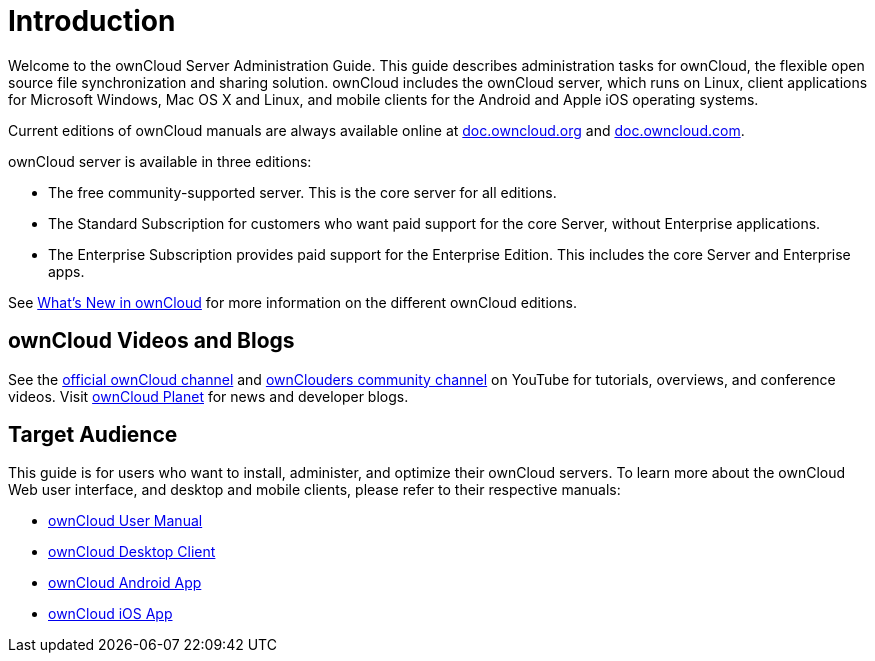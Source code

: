 = Introduction

Welcome to the ownCloud Server Administration Guide. This guide
describes administration tasks for ownCloud, the flexible open source
file synchronization and sharing solution. ownCloud includes the
ownCloud server, which runs on Linux, client applications for Microsoft
Windows, Mac OS X and Linux, and mobile clients for the Android and Apple iOS operating systems.

Current editions of ownCloud manuals are always available online at
https://doc.owncloud.org/[doc.owncloud.org] and https://doc.owncloud.com/[doc.owncloud.com].

ownCloud server is available in three editions:

* The free community-supported server. This is the core server for all
editions.
* The Standard Subscription for customers who want paid support for the
core Server, without Enterprise applications.
* The Enterprise Subscription provides paid support for the Enterprise
Edition. This includes the core Server and Enterprise apps.

See xref:whats_new_admin.adoc[What’s New in ownCloud] for more information on the different ownCloud editions.

== ownCloud Videos and Blogs

See the
https://www.youtube.com/channel/UC_4gez4lsWqciH-otOlXo5w[official ownCloud channel] and
https://www.youtube.com/channel/UCA8Ehsdu3KaxSz5KOcCgHbw[ownClouders community channel]
on YouTube for tutorials, overviews, and conference videos. Visit
https://owncloud.org/news/[ownCloud Planet] for news and developer blogs.

== Target Audience

This guide is for users who want to install, administer, and optimize
their ownCloud servers. To learn more about the ownCloud Web user
interface, and desktop and mobile clients, please refer to their
respective manuals:

* xref:user_manual:index.adoc[ownCloud User Manual]
* https://doc.owncloud.com/desktop/[ownCloud Desktop Client]
* https://doc.owncloud.com/android/[ownCloud Android App]
* https://doc.owncloud.com/ios/[ownCloud iOS App]
